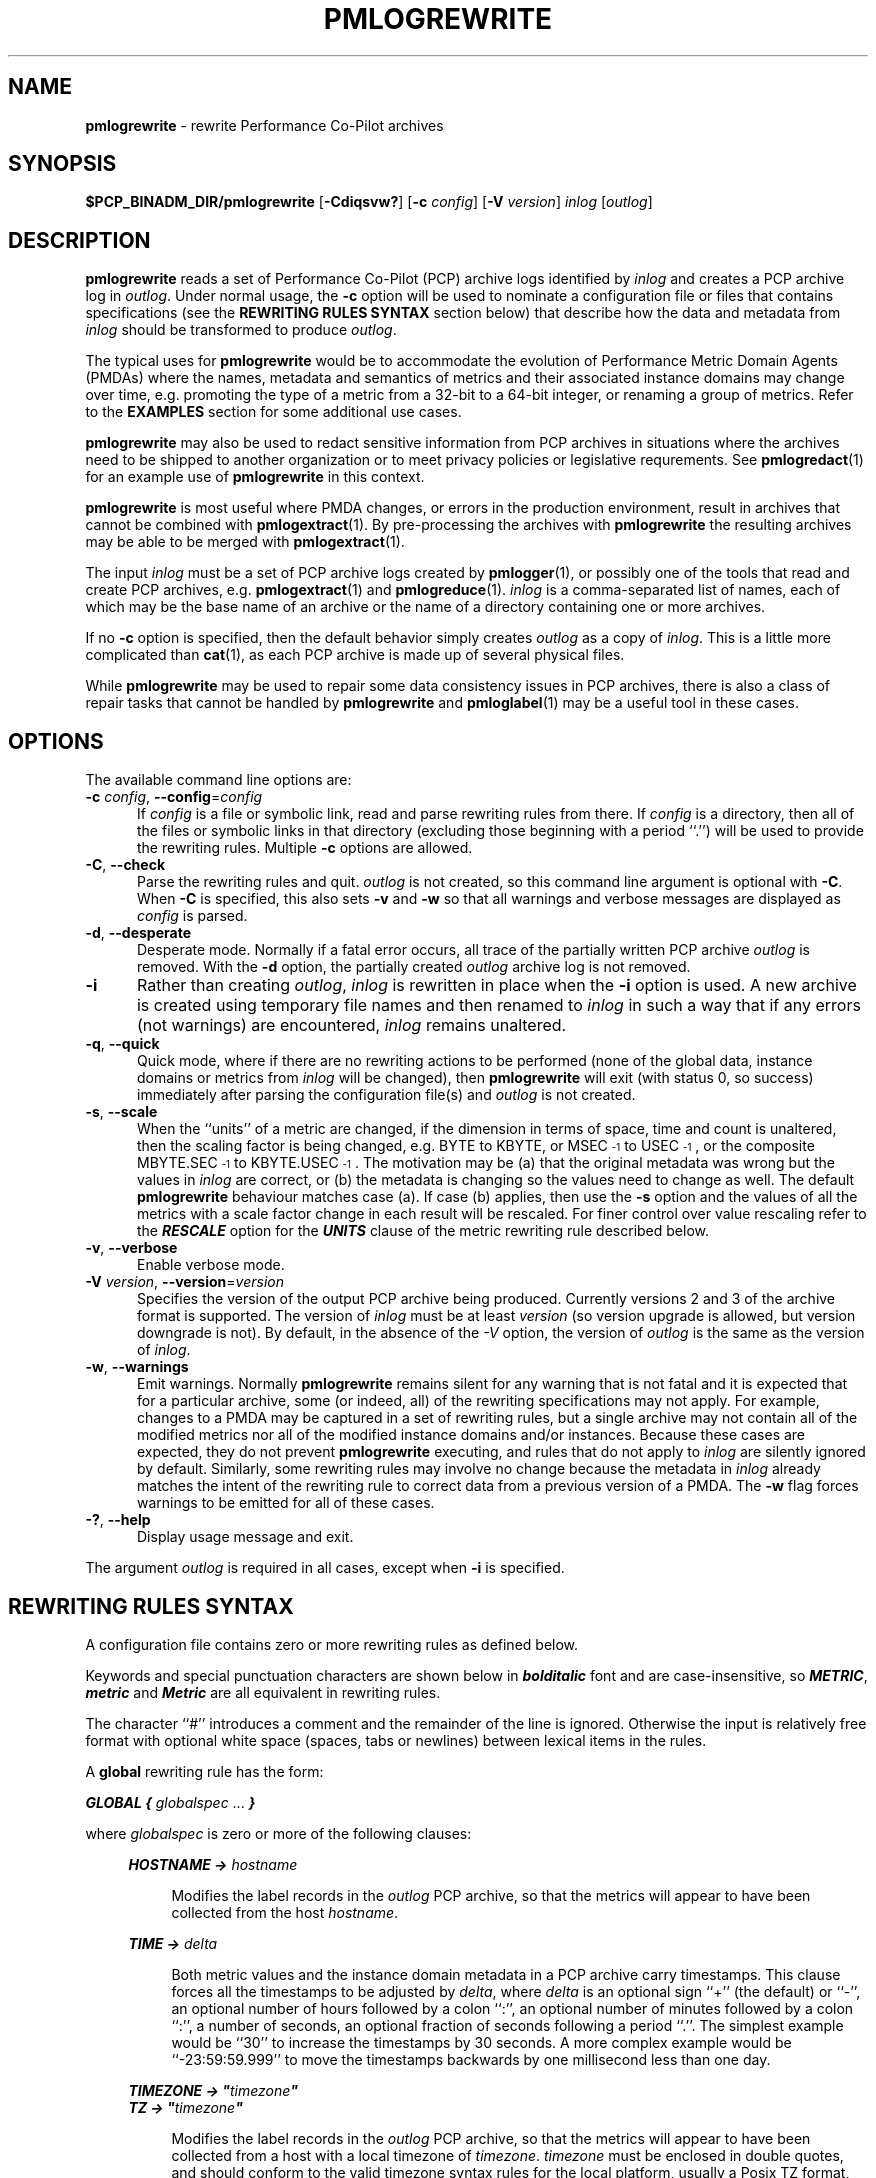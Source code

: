 '\"macro stdmacro
.\"
.\" Copyright (c) 2016,2021 Red Hat.  All Rights Reserved.
.\" Copyright (c) 2011 Ken McDonell.  All Rights Reserved.
.\"
.\" This program is free software; you can redistribute it and/or modify it
.\" under the terms of the GNU General Public License as published by the
.\" Free Software Foundation; either version 2 of the License, or (at your
.\" option) any later version.
.\"
.\" This program is distributed in the hope that it will be useful, but
.\" WITHOUT ANY WARRANTY; without even the implied warranty of MERCHANTABILITY
.\" or FITNESS FOR A PARTICULAR PURPOSE.  See the GNU General Public License
.\" for more details.
.\"
.\"
.TH PMLOGREWRITE 1 "" "Performance Co-Pilot"
.SH NAME
\f3pmlogrewrite\f1 \- rewrite Performance Co-Pilot archives
.SH SYNOPSIS
\f3$PCP_BINADM_DIR/pmlogrewrite\f1
[\f3\-Cdiqsvw?\f1]
[\f3\-c\f1 \f2config\f1]
[\f3\-V\f1 \f2version\f1]
\f2inlog\f1 [\f2outlog\f1]
.SH DESCRIPTION
.de KW
\\f(BI\\$1\\fP\\$2
..
.B pmlogrewrite
reads a set of Performance Co-Pilot (PCP) archive logs
identified by
.I inlog
and creates a PCP archive log in
.IR outlog .
Under normal usage, the
.B \-c
option will be used to nominate a configuration file or files
that contains specifications (see the
.B "REWRITING RULES SYNTAX"
section below)
that describe how the data and metadata from
.I inlog
should be transformed to produce
.IR outlog .
.PP
The typical uses for
.B pmlogrewrite
would be to accommodate the evolution of Performance Metric Domain Agents
(PMDAs) where the names, metadata and semantics of metrics and their associated
instance domains may change over time, e.g. promoting the type of a metric
from a 32-bit to a 64-bit integer, or renaming a group of metrics.
Refer to the
.B EXAMPLES
section for some additional use cases.
.PP
.B pmlogrewrite
may also be used to redact sensitive information from PCP archives
in situations where the archives need to be shipped to another organization
or to meet privacy policies or legislative requrements.
See
.BR pmlogredact (1)
for an example use of
.B pmlogrewrite
in this context.
.PP
.B pmlogrewrite
is most useful where PMDA changes, or errors in the production environment,
result in archives that cannot be combined with
.BR pmlogextract (1).
By pre-processing the archives with
.B pmlogrewrite
the resulting archives may be able to be merged with
.BR pmlogextract (1).
.PP
The input
.I inlog
must be a set of PCP archive logs
created by
.BR pmlogger (1),
or possibly one of the tools that read and create PCP archives, e.g.
.BR pmlogextract (1)
and
.BR pmlogreduce (1).
.I inlog
is a comma-separated list of names, each
of which may be the base name of an archive or the name of a directory containing
one or more archives.
.PP
If no
.B \-c
option is specified, then the default behavior simply creates
.I outlog
as a copy of
.IR inlog .
This is a little more complicated than
.BR cat (1),
as each PCP archive is made up of several physical files.
.PP
While
.B pmlogrewrite
may be used to repair some data consistency issues in PCP archives,
there is also a class of repair tasks that cannot be handled by
.B pmlogrewrite
and
.BR pmloglabel (1)
may be a useful tool in these cases.
.SH OPTIONS
The available command line options are:
.TP 5
\fB\-c\fR \fIconfig\fR, \fB\-\-config\fR=\fIconfig\fR
If
.I config
is a file or symbolic link,
read and parse rewriting rules from there.
If
.I config
is a directory, then all of the files or symbolic links in that
directory (excluding those beginning with a period ``.'') will
be used to provide the rewriting rules.
Multiple
.B \-c
options are allowed.
.TP
\fB\-C\fR, \fB\-\-check\fR
Parse the rewriting rules and quit.
.I outlog
is not created, so this command line argument is optional
with
.BR \-C .
When
.B \-C
is specified, this also sets
.B \-v
and
.B \-w
so that all warnings and verbose messages are displayed as
.I config
is parsed.
.TP
\fB\-d\fR, \fB\-\-desperate\fR
Desperate mode.
Normally if a fatal error occurs, all trace of
the partially written PCP archive
.I outlog
is removed.
With the
.B \-d
option, the partially created
.I outlog
archive log is not removed.
.TP
\fB\-i\fR
Rather than creating
.IR outlog ,
.I inlog
is rewritten in place when the
.B \-i
option is used.
A new archive is created using temporary file names and then renamed to
.I inlog
in such a way that
if any errors (not warnings) are encountered,
.I inlog
remains unaltered.
.TP
\fB\-q\fR, \fB\-\-quick\fR
Quick mode, where if there are no rewriting actions to be
performed (none of the global data, instance domains or metrics
from
.I inlog
will be changed), then
.B pmlogrewrite
will exit (with status 0, so success) immediately after parsing
the configuration file(s) and
.I outlog
is not created.
.TP
\fB\-s\fR, \fB\-\-scale\fR
When the ``units'' of a metric are changed, if the dimension in terms
of space, time and count is unaltered, then the scaling factor is being changed,
e.g. BYTE to KBYTE, or MSEC\u\s-3-1\s0\d to USEC\u\s-3-1\s0\d, or the
composite MBYTE.SEC\u\s-3-1\s0\d to KBYTE.USEC\u\s-3-1\s0\d.
The
motivation may be (a) that the original metadata was wrong but the
values in
.I inlog
are correct, or (b) the metadata is changing so the values need
to change as well.
The default
.B pmlogrewrite
behaviour matches case (a).
If case (b) applies, then use the
.B \-s
option and the values of all the
metrics with a scale factor change in each result will be rescaled.
For finer control over value rescaling refer to
the
.KW RESCALE
option for the
.KW UNITS
clause of the metric rewriting rule described below.
.TP
\fB\-v\fR, \fB\-\-verbose\fR
Enable verbose mode.
.TP
\fB\-V\fR \fIversion\fR, \fB\-\-version\fR=\fIversion\fR
Specifies the version of the output PCP archive being produced.
Currently versions 2 and 3 of the archive format is supported.
The version of
.I inlog
must be at least
.I version
(so version upgrade is allowed, but version downgrade is not).
By default, in the absence of the
.I \-V
option, the version of
.I outlog
is the same as the version of
.IR inlog .
.TP
\fB\-w\fR, \fB\-\-warnings\fR
Emit warnings.
Normally
.B pmlogrewrite
remains silent for any warning that is not fatal and
it is expected that for a particular archive, some (or indeed, all)
of the rewriting specifications may not apply.
For example, changes to
a PMDA may be captured in a set of rewriting rules, but a single archive
may not contain all of the modified metrics nor all of the modified
instance domains and/or instances.
Because these cases are expected, they do not prevent
.B pmlogrewrite
executing, and rules that do not apply to
.I inlog
are silently ignored by default.
Similarly, some rewriting rules may involve no change because
the metadata in
.I inlog
already matches the intent of the rewriting rule to correct data
from a previous version of a PMDA.
The
.B \-w
flag forces warnings to be emitted for all of these cases.
.TP
\fB\-?\fR, \fB\-\-help\fR
Display usage message and exit.
.PP
The argument
.I outlog
is required in all cases, except when
.B \-i
is specified.
.SH REWRITING RULES SYNTAX
A configuration file
contains zero or more rewriting rules as defined below.
.PP
Keywords and special punctuation characters are shown below in
.KW bolditalic
font and are case-insensitive, so
.KW METRIC ,
.KW metric
and
.KW Metric
are all equivalent in rewriting rules.
.PP
The character ``#'' introduces
a comment and the remainder of the line is ignored.
Otherwise the
input is relatively free format with optional white space (spaces, tabs or
newlines) between lexical items in the rules.
.PP
A
.B global
rewriting rule has the form:
.PP
.KW GLOBAL
.KW {
.I globalspec
\&...
.KW }
.PP
where
.I globalspec
is zero or more of the following clauses:
.RS +4n
.PP
.KW HOSTNAME
.KW ->
.I hostname
.RS +4n
.PP
Modifies the label records in the
.I outlog
PCP archive, so that the metrics will appear to have
been collected from the host
.IR hostname .
.RE
.PP
.KW TIME
.KW ->
.I delta
.RS +4n
.PP
Both metric values and the instance domain metadata in a PCP
archive carry timestamps.
This clause forces all the timestamps to be adjusted by
.IR delta ,
where
.I delta
is an optional sign ``+'' (the default) or ``\-'', an optional number of
hours followed by a colon ``:'', an optional number of minutes followed by a
colon ``:'', a number of seconds, an optional fraction of seconds following
a period ``.''.
The simplest example would be ``30'' to increase the
timestamps by 30 seconds.
A more complex example would be ``\-23:59:59.999''
to move the timestamps backwards by one millisecond less than one day.
.RE
.PP
.KW TIMEZONE
.KW ->
\f(BI"\fP\fItimezone\fP\f(BI"\fP
.br
.KW TZ
.KW ->
\f(BI"\fP\fItimezone\fP\f(BI"\fP
.RS +4n
.PP
Modifies the label records in the
.I outlog
PCP archive, so that the metrics will appear to have been
collected from a host with a local timezone of
.IR timezone .
.I timezone
must be enclosed in double quotes, and should conform to the valid
timezone syntax rules for the local platform, usually a Posix
TZ format, e.g.\&
.BR AEST-10 .
See
.BR tzset (3)
for more information.
.PP
.KW TZ
is an alias for
.KW TIMEZONE .
.RE
.PP
.KW ZONEINFO
.KW ->
\f(BI"\fP\fIzoneinfo\fP\f(BI"\fP
.RS +4n
.PP
Modifies the label records in the
.I outlog
PCP archive, so that the metrics will appear to have been
collected from a host with a local timezone of
.IR zoneinfo .
.I zoneinfo
must be enclosed in double quotes, and should conform to the valid
zoneinfo timezone syntax rules for the local platform, usually a colon
followed by a pathname below
.IR /usr/share/zoneinfo ,
e.g.\&
.BR :Africa/Timbuktu .
See
.BR tzset (3)
for more information.
.PP
The
.KW zoneinfo
clause is only allowed if the output archive version is at least 3.
.RE
.PP
.KW FEATURES
.KW ->
\fIfeature-bits\fP
.RS +4n
.PP
Modifies the label records in the
.I outlog
PCP archive, so that the metrics will appear to have been
collected from system with a
.BR pmlogger (1)
that supports the ``features''
defined by the integer value
.IR feature-bits ,
which is formed by ``or''ing the desired feature flags
as defined in
.BR LOGARCHIVE (5).
Alternatively,
.IR feature-bits
can be specified using the ``macro''
.KW BITS()
that takes a comma separated argument list of integers (in the inclusive
range 0 to 31) and sets the corresponding bits.  For example
.RS +4n
.ft CW
features -> bits(31,7,1)
.ft P
.RE
.PP
The
.KW features
clause is only allowed if the output archive version is at least 3.
.RE
.RE
.PP
An
.B indom
rewriting rule modifies an instance domain and has the form:
.PP
.KW INDOM
\fIdomain\fP\f(BI.\fP\fIserial\fP
.KW {
.I indomspec
\&...
.KW }
.PP
where
.I domain
and
.I serial
identify one or more existing instance domains from
.I inlog
\- typically
.I domain
would be an integer in the range 1 to 510
and
.I serial
would be an integer in the range 0 to 4194304.
.PP
As a special
case
.I serial
could be an asterisk ``*'' which means the rule applies to every
instance domain with a domain number of
.IR domain .
.PP
If a designated instance domain is not in
.I inlog
the rule has no effect.
.PP
The
.I indomspec
is zero or more of the following clauses:
.RS +4n
.PP
.KW INAME
"\fIoldname\fP"
.KW ->
"\fInewname\fP"
.RS +4n
.PP
The instance identified by the external instance name
.I oldname
is renamed to
.IR newname .
Both
.I oldname
and
.I newname
must be enclosed in double quotes.
.PP
As a special case, the new name may be the keyword
.KW DELETE
(with no double quotes), and then the instance
.I oldname
will be expunged from
.I outlog
which removes it from the instance domain metadata and removes all
values of this instance for all the associated metrics.
.PP
If the instance names contain any embedded
spaces then special care needs to be taken in respect of the
PCP instance naming rule that treats the leading non-space
part of the instance name as the unique portion of the name for
the purposes of matching and ensuring uniqueness within an
instance domain, refer to
.BR pmdaInstance (3)
for a discussion of this issue.
.PP
As an illustration, consider the hypothetical instance domain for a metric
which contains 2 instances with the following names:
.RS +4
.ft CW
.nf
red
eek urk
.fi
.ft P
.RE
.PP
Then some possible
.KW INAME
clauses might be:
.TP +10n
\f(CW"eek" -> "yellow like a flower"\fP
Acceptable,
.I oldname
"eek" matches the "eek urk" instance.
.TP +10n
\f(CW"red" -> "eek"\fP
Error,
.I newname
"eek" matches the existing "eek urk"
instance.
.TP +10n
\f(CW"eek urk" -> "red of another hue"\fP
Error,
.I newname
"red of another hue" matches the existing "red"
instance.
.RE
.PP
.KW INAME
.KW REPLACE
/\fIpattern\fP/
.KW ->
"\fIreplacement\fP"
.RS +4n
.PP
Every external instance name in the instance domain is
matched against the regular expression
.I pattern
and when a match is found, the name is changed based on
the parts of the name matched by
.I pattern
and the
.I replacement
recipe.
.I pattern
follows the syntax of a Posix Extended Regular Expression
(see
.BR regex (7))
and
.I replacement
follows the syntax of the
.B s
command of
.BR sed (1),
so
.B &
and
.B \e1
through
.B \e9
may be used to select all or substrings of the instance name
that matches
.I pattern.
.PP
Note that the match-and-replace is done at most once per
external instance name, so if there are repeated sequences of the name
that match
.I pattern
only the
.B first
one will be matched and
.I replacement
applied.
.PP
.I pattern
is normally enclosed in slashes (/) or double quotes (").
An escape (\e) may be used before any of the metacharacters
described in
.BR regex (3)
to specify a literal character, e.g. \e( or \e[ or \e+ ...
The enclosing delimiters cannot be escaped, so to embed a
literal slash, use double quotes as the delimiter, or vice versa.
.PP
.I replacement
is normally enclosed by double quotes (") or slashes (/).
An escape (\e) may be used before
.B &
or
.B \e
to specify these characters literally.
The enclosing delimiters cannot be escaped, so to embed a
double quote, use slashes as the delimiter, or vice versa.
.PP
If the instance names after replacement contain any embedded
spaces then special care needs to be taken in respect of the
PCP instance naming rule that treats the leading non-space
part of the instance name as the unique portion of the name for
the purposes of matching and ensuring uniqueness within an
instance domain, refer to
.BR pmdaInstance (3)
for a discussion of this issue.
.PP
Here are some examples:
.TP +10n
\f(CW{ iname replace /[a-z]*foo[a-z]*/ -> "FOO" }\fP
replace any word containing "foo" with "FOO"
.TP +10n
\f(CW{ iname replace "([0-9]+) /.*/(.*)" -> "\e1 \e2" }\fP
removes a directory path, so the instance name (for one of the
proc PMDA's metrics)
\f(CW"2981799 /home/kenj/bin/foobar"\fP
would become
\f(CW"2981799 foobar"\fP, hiding the user's home directory and
implicitly the user's login name
.RE
.PP
.KW INAME
.KW REDACT
.RS +4n
.PP
Replace every external instance name in the instance domain
by the string "\fIinst\fP \fB[redacted]\fP" where
.I inst
is the internal instance identifier in ASCII format.
.RE
.PP
.KW INDOM
.KW ->
\fInewdomain\fP\f(BI.\fP\fInewserial\fP
.RS +4n
.PP
Modifies the metadata for the instance domain and every metric associated
with the instance domain.
As a special case,
.I newserial
could be an asterisk ``*'' which means use
.I serial
from the
.B indom
rewriting rule, although this is most useful when
.I serial
is also an asterisk.
So for example:
.RS +4n
.ft CW
indom 29.* { indom -> 109.* }
.ft P
.RE
will move all instance domains from domain 29 to domain 109.
.RE
.PP
.KW INDOM
.KW ->
.KW DUPLICATE
\fInewdomain\fP\f(BI.\fP\fInewserial\fP
.RS +4n
.PP
A special case of the previous
.KW INDOM
clause where the instance domain is a duplicate copy of the
\fIdomain\fP\f(BI.\fP\fIserial\fP instance domain from the
.I indom
rewriting rule, and then any
mapping rules are applied to the copied
\fInewdomain\fP\f(BI.\fP\fInewserial\fP instance domain.
This is
useful when a PMDA is split and the same instance domain needs to
be replicated for domain \fIdomain\fP and domain \fInewdomain\fP.
So for example if the metrics
.I foo.one
and
.I foo.two
are both defined over instance domain 12.34, and
.I foo.two
is moved to another PMDA using domain 27, then the
following rewriting rules could be used:
.RS +4n
.ft CW
indom 12.34 { indom -> duplicate 27.34 }
.br
metric foo.two { indom -> 27.34 pmid -> 27.*.*  }
.ft P
.RE
.RE
.PP
.KW INST
\fIoldid\fP
.KW ->
\fInewid\fP
.RS +4n
.PP
The instance identified by the internal instance identifier
.I oldid
is renumbered to
.IR newid .
Both
.I oldid
and
.I newid
are integers in the range 0 to 2\u\s-331\s0\d-1.
.PP
As a special case,
.I newid
may be the keyword
.KW DELETE
and then the instance
.I oldid
will be expunged from
.I outlog
which removes it from the instance domain metadata and removes all
values of this instance for all the associated metrics.
.RE
.RE
.PP
A
.B metric
rewriting rule has the form:
.PP
.KW METRIC
.I metricid
.KW {
.I metricspec
\&...
.KW }
.PP
where
.I metricid
identifies one or more existing metrics from
.I inlog
using either a metric name, or the internal encoding for a metric's PMID as
\fIdomain\fP\f(BI.\fP\fIcluster\fP\f(BI.\fP\fIitem\fP.
In the latter case, typically
.I domain
would be an integer in the range 1 to 510,
.I cluster
would be an integer in the range 0 to 4095,
and
.I item
would be an integer in the range 0 to 1023.
.PP
As special
cases
.I item
could be an asterisk ``*'' which means the rule applies to every
metric with a domain number of
.I domain
and a cluster number of
.IR cluster ,
or
.I cluster
could be an asterisk which means the rule applies to every
metric with a domain number of
.I domain
and an item number of
.IR item ,
or both
.I cluster
and
.I item
could be asterisks, and rule applies to every metric with a domain
number of
.IR domain .
.PP
If a designated metric is not in
.I inlog
the rule has no effect.
.PP
The
.I metricspec
is zero or more of the following clauses:
.RS +4n

.PP
.KW DELETE
.RS +4n
.PP
The metric is completely removed from
.IR outlog ,
both the metadata and all values in results are expunged.
.RE

.PP
.KW INDOM
.KW ->
\fInewdomain\fP\f(BI.\fP\fInewserial\fP [
.I pick
]
.RS +4n
.PP
Modifies the metadata to change the instance domain for this metric.
The new instance domain must exist in
.IR outlog .
.PP
The optional
.I pick
clause may be used to select one input value, or compute an aggregate
value from the instances in an input result, or assign an internal
instance identifier to a single output value.
If no
.I pick
clause is specified, the default behaviour is to copy all input values
from each input result to
an output result, however if the input instance domain is singular
(indom
.BR PM_INDOM_NULL )
then the one output value must be assigned an internal instance
identifier, which is 0 by default, unless over-ridden by a
.KW INST
or
.KW INAME
clause as defined below.
.PP
The choices for
.I pick
are as follows:
.TP +12n
\f(BIOUTPUT FIRST\fP
choose the value of the first instance from each input result
.TP +12n
\f(BIOUTPUT LAST\fP
choose the value of the last instance from each input result
.TP +12n
\f(BIOUTPUT INST\fP \fIinstid\fP
choose the value of the instance with internal instance identifier
.I instid
from each result; the sequence of rewriting rules ensures the
.KW OUTPUT
processing happens before instance identifier renumbering
from any associated
.B indom
rule, so
.I instid
should be one of the internal instance identifiers that appears in
.I inlog
.TP +12n
\f(BIOUTPUT INAME\fP "\fIname\fP"
choose the value of the instance with
.I name
for its external instance name
from each result; the sequence of rewriting rules ensures the
.KW OUTPUT
processing happens before instance renaming
from any associated
.B indom
rule, so
.I name
should be one of the external instance names that appears in
.I inlog
.TP +12n
\f(BIOUTPUT MIN\fP
choose the smallest value in each result (metric type must be numeric
and output instance will be 0 for a non-singular instance domain)
.TP +12n
\f(BIOUTPUT MAX\fP
choose the largest value in each result (metric type must be numeric
and output instance will be 0 for a non-singular instance domain)
.TP +12n
\f(BIOUTPUT SUM\fP
choose the sum of all values in each result (metric type must be numeric
and output instance will be 0 for a non-singular instance domain)
.TP +12n
\f(BIOUTPUT AVG\fP
choose the average of all values in each result (metric type must be numeric
and output instance will be 0 for a non-singular instance domain)
.PP
If the input instance domain is singular
(indom
.BR PM_INDOM_NULL )
then independent of any
.I pick
specifications, there is at most one value in each input result and
so
.KW FIRST ,
.KW LAST ,
.KW MIN ,
.KW MAX ,
.KW SUM
and
.KW AVG
are all equivalent and the output instance identifier will be 0.
.PP
In general it is an error to specify a rewriting action for the
same metadata or result values more than once, e.g. more than one
.KW INDOM
clause for the same instance domain.
The one exception is the possible interaction between the
.KW INDOM
clauses in the
.B indom
and
.B metric
rules.
For example the metric
.I sample.bin
is defined over the instance domain 29.2 in
.I inlog
and the following is acceptable (albeit redundant):
.RS +4n
.ft CW
.nf
indom 29.* { indom -> 109.* }
metric sample.bin { indom -> 109.2 }
.fi
.ft P
.RE
However the following is an error, because the instance domain for
.I sample.bin
has two conflicting definitions:
.RS +4n
.ft CW
.nf
indom 29.* { indom -> 109.* }
metric sample.bin { indom -> 123.2 }
.fi
.ft P
.RE
.RE

.PP
.KW INDOM
.KW ->
.KW NULL [
.I pick
]
.RS +4n
.PP
The metric (which must have been
previously defined over an instance domain) is being modified to
be a singular metric.
This involves a metadata change and collapsing
all results for this metric so that multiple values become one value.
.PP
The optional
.I pick
part of the clause defines how the one value for each result
should be calculated and follows the same rules as described for the
non-NULL
.KW INDOM
case above.
.PP
In the absence of
.IR pick ,
the default is
.KW "OUTPUT FIRST" .
.RE

.PP
.KW NAME
.KW ->
.I newname
.RS +4n
.PP
Renames the metric in the PCP archive's metadata that supports
the Performance Metrics Name Space (PMNS).
.I newname
should not match any existing name in the archive's PMNS and must
follow the syntactic rules for valid metric names as outlined in
.BR PMNS (5).
.RE

.PP
.KW PMID
.KW ->
\fInewdomain\fP\f(BI.\fP\fInewcluster\fP\f(BI.\fP\fInewitem\fP
.RS +4n
.PP
Modifies the metadata and results to renumber the metric's PMID.
As special cases,
.I newcluster
could be an asterisk ``*'' which means use
.I cluster
from the
.B metric
rewriting rule and/or
.I item
could be an asterisk which means use
.I item
from the
.B metric
rewriting rule.
This is most useful when
.I cluster
and/or
.I item
is also an asterisk.
So for example:
.RS +4n
.ft CW
metric 30.*.* { pmid -> 123.*.* }
.ft P
.RE
will move all metrics from domain 30 to domain 123.
.RE

.PP
.KW SEM
.KW ->
.I newsem
.RS +4n
.PP
Change the semantics of the metric.
.I newsem
should be the XXX part of the name of one of the
.B PM_SEM_XXX
macros defined in <pcp/pmapi.h> or
.BR pmLookupDesc (3),
e.g.
.KW COUNTER
for
.BR PM_TYPE_COUNTER .
.PP
No data value rewriting is performed as a result of the
.KW SEM
clause, so the usefulness
is limited to cases where a version of the associated
PMDA was exporting incorrect semantics for the metric.
.BR pmlogreduce (1)
may provide an alternative in cases where re-computation of result
values is desired.
.RE

.PP
.KW TYPE
.KW ->
.I newtype
.RS +4n
.PP
Change the type of the metric which alters the metadata and may change the
encoding of values in results.
.I newtype
should be the XXX part of the name of one of the
.B PM_TYPE_XXX
macros defined in <pcp/pmapi.h> or
.BR pmLookupDesc (3),
e.g.
.KW FLOAT
for
.BR PM_TYPE_FLOAT .
.PP
Type conversion is only supported for cases where the old and new
metric type is numeric, so
.BR PM_TYPE_STRING ,
.B PM_TYPE_AGGREGATE
and
.B PM_TYPE_EVENT
are not allowed.
Even for the numeric cases, some conversions may produce run-time errors,
e.g. integer overflow, or attempting to rewrite a negative value into
an unsigned type.
.RE

.PP
.KW TYPE
.KW IF
.I oldtype
.KW ->
.I newtype
.RS +4n
.PP
The same as the preceding
.KW TYPE
clause, except the type of the metric is only changed to
.I newtype
if the type of the metric in
.I inlog
is
.I oldtype.
.PP
This useful in cases where the type of
.I metricid
in
.I inlog
may be platform dependent and so more than one type rewriting rule is
required.
.RE

.PP
.KW UNITS
.KW ->
.I newunits
[
.KW RESCALE
]
.RS +4n
.PP
.I newunits
is six values separated by commas.
The first 3 values describe the
dimension of the metric along the dimensions of space, time and count; these
are integer values, usually 0, 1 or \-1.
The remaining 3 values describe
the scale of the metric's values in the dimensions of space, time and count.
Space scale values should be 0 (if the space dimension is 0), else
the XXX part of the name of one of the
.B PM_SPACE_XXX
macros, e.g.
.KW KBYTE
for
.BR PM_TYPE_KBYTE .
Time scale values should be 0 (if the time dimension is 0), else
the XXX part of the name of one of the
.B PM_TIME_XXX
macros, e.g.
.KW SEC
for
.BR PM_TIME_SEC .
Count scale values should be 0 (if the time dimension is 0), else
.KW ONE
for
.BR PM_COUNT_ONE .
.PP
The
.BR PM_SPACE_XXX ,
.B PM_TIME_XXX
and
.B PM_COUNT_XXX
macros are defined in <pcp/pmapi.h> or
.BR pmLookupDesc (3).
.PP
When the scale is changed (but the dimension is
unaltered) the optional keyword
.KW RESCALE
may be used to chose value rescaling as per the
.B \-s
command line option, but applied to just this metric.
.RE

.PP
.KW VALUE
.KW REPLACE
/\fIpattern\fP/
.KW ->
"\fIreplacement\fP"
.RS +4n
.PP
The value for every instance of the metric is
matched against the regular expression
.I pattern
and when a match is found, the value is changed based on
the parts of the value matched by
.I pattern
and the
.I replacement
recipe.
.I pattern
follows the syntax of a Posix Extended Regular Expression
(see
.BR regex (7))
and
.I replacement
follows the syntax of the
.B s
command of
.BR sed (1),
so
.B &
and
.B \e1
through
.B \e9
may be used to select all or substrings of the value
that matches
.I pattern.
.PP
Note that the match-and-replace is done at most once per
metric value, so if there are repeated sequences of the metric value
that match
.I pattern
only the
.B first
one will be matched and
.I replacement
applied.
.PP
.I pattern
is normally enclosed in slashes (/) or double quotes (").
An escape (\e) may be used before any of the metacharacters
described in
.BR regex (3)
to specify a literal character, e.g. \e( or \e[ or \e+ ...
The enclosing delimiters cannot be escaped, so to embed a
literal slash, use double quotes as the delimiter, or vice versa.
.PP
.I replacement
is normally enclosed by double quotes (") or slashes (/).
An escape (\e) may be used before
.B &
or
.B \e
to specify these characters literally.
The enclosing delimiters cannot be escaped, so to embed a
double quote, use slashes as the delimiter, or vice versa.
.PP
The
.KW REPLACE
keyword is optional.
.PP
This clause can only be applied to metrics with values
of type
.BR PM_TYPE_STRING .
.PP
Here are some examples:
.TP +10n
\f(CW{ value /.*/ -> "" }\fP
remove the value eveywhere
.TP +10n
\f(CWvalue "/.*/(.*)" -> "\1" }\fP
removes a directory path, so the metric value
\f(CW"mumble /home/kenj/bin/foobar fumble"\fP
would become
\f(CW"mumble foobar fumble"\fP, hiding the user's home directory and
implicitly the user's login name
.RE

.PP
When changing the domain number for a metric or instance domain,
the new domain number will usually match an existing PMDA's domain
number.
If this is not the case, then the new domain number
should not be randomly chosen; consult
.B $PCP_VAR_DIR/pmns/stdpmid
for domain numbers that are already assigned to PMDAs.
.RE
.PP
A
.B text
rewriting rule modifies a help text record and has the form:
.PP
.KW TEXT
\fItextid\fP [
\fItexttype\fP
]
[
"\fItextcontent\fP"
]
.KW {
.I textspec
\&...
.KW }
.PP
where \fItextid\fP identifies the metric or instance domain with which the text is currently associated, and is either
.KW METRIC
\fImetricid\fP
or
.KW INDOM
\fIdomain\fP\f(BI.\fP\fIserial\fP.
.PP
\fImetricid\fP has the same form and meaning as for a \f(BIMETRIC\fP rewriting rule (see above) and
\fIdomain\fP\f(BI.\fP\fIserial\fP
has the same form and meaning as for an \f(BIINDOM\fP rewriting rule (see above).
.PP
The optional \fItexttype\fP identifies the type of text and may be one of
.KW ONELINE
to select the one line help text,
.KW HELP
to select the full help text, or
.KW ALL
or an asterisk ``*''
to select both types of help text.
If \fItexttype\fP is not specified, then the default is
.KW ONELINE .
.PP
The optional \fItextcontent\fP further restricts the selected text records to
those containing the specified content.
Characters such as double quotes
may be escaped by preceding them with a backslash ``\\''.
.PP
If a designated help text record is not in
.I inlog
the rule has no effect.
.PP
The
.I textspec
is zero or more of the following clauses:
.RS +4n
.PP
.KW DELETE
.RS +4n
.PP
The selected text is completely removed from \fIoutlog\fP.
.RE
.PP
.KW INDOM
.KW ->
\fInewdomain\fP\f(BI.\fP\fInewserial\fP
.RS +4n
.PP
Reassociates the text with the specified instance domain.
As a special case,
.I newserial
could be an asterisk ``*'' which means use
.I serial
from the
.B text
rewriting rule, although this is most useful when
.I serial
is also an asterisk.
So for example:
.RS +4n
.ft CW
text indom 29.* all { indom -> 109.* }
.ft P
.RE
will reassociate all text associated with instance domains from domain 29 to domain 109.
.RE
.PP
.KW METRIC
.KW ->
\fInewdomain\fP\f(BI.\fP\fInewcluster\fP\f(BI.\fP\fInewitem\fP
.RS +4n
.PP
Reassociates the text with the specified metric.
As special cases,
.I newcluster
could be an asterisk ``*'' which means use
.I cluster
from the
.B text
rewriting rule and/or
.I item
could be an asterisk which means use
.I item
from the
.B text
rewriting rule.
This is most useful when
.I cluster
and/or
.I item
is also an asterisk.
So for example:
.RS +4n
.ft CW
text metric 30.*.* all { metric -> 123.*.* }
.ft P
.RE
will reassociate all text associated with metrics from domain 30 to domain 123.
.RE
.PP
.KW TEXT
.KW ->
\f(BI"\fP\fInew-text\fP\f(BI"\fP
.RS +4n
.PP
Replaces the content of the selected text with \fInew-text\fP.
.RE
.RE
.PP
A
.B label
rewriting rule modifies a label record and has the form:
.PP
.KW LABEL
\fIlabelid\fP
[ \fIinstance\fP ]
[ \f(BI"\fP\fIlabel-name\fP\f(BI"\fP ]
[ \f(BI"\fP\fIlabel-value\fP\f(BI"\fP ]
.KW {
.I labelspec
\&...
.KW }
.PP
where \fIlabelid\fP refers to the global context or identifies the metric domain, metric cluster,
metric item, instance domain, or instance domain instances with which the label is currently
associated, and is either
.KW CONTEXT
or
.KW DOMAIN
\fIdomainid\fP
or
.KW CLUSTER
\fIdomainid\fP\f(BI.\fP\fIclusterid\fP
or
.KW ITEM
\fImetricid\fP
or
.KW INDOM
\fIdomain\fP\f(BI.\fP\fIserial\fP
or
.KW INSTANCES
\fIdomain\fP\f(BI.\fP\fIserial\fP.
.PP
\fImetricid\fP has the same form and meaning as for a \f(BIMETRIC\fP rewriting rule (see above).
\fIclusterid\fP may be an asterisk ``*''
which means the rule applies to every
metric with a domain number of
.I domainid
in the same way as an asterisk may be used for the cluster within \fImetricid\fP.
.PP
\fIdomain\fP\f(BI.\fP\fIserial\fP
has the same form and meaning as for an \f(BIINDOM\fP rewriting rule (see above).
.PP
In the case of an
.KW INSTANCES
\fIlabelid\fP, the name or number of a specific instance may be optionally
specified as
\fIinstance\fP.
This name or number number may be omitted or specified as an asterisk ``*'' to indicate that
labels for all instances of the specified instance domain are selected.
If an instance name is specified, it must be within double quotes.
If the instance name contains any embedded
spaces then special care needs to be taken in respect of the
PCP instance naming rule that treats the leading non-space
part of the instance name as the unique portion of the name for
the purposes of matching and ensuring uniqueness within an
instance domain, refer to
.BR pmdaInstance (3)
for a discussion of this issue.
.PP
In all cases, a \f(BI"\fP\fIlabel-name\fP\f(BI"\fP and/or a
\f(BI"\fP\fIlabel-value\fP\f(BI"\fP may be optionally specified
in double quotes in order to select labels with the given name and/or
given value.
These may individually be omitted or specified as
asterisks ``*'' to indicate that labels with all names and/or values are
selected.
.PP
If a designated label record is not in
.I inlog
the rule has no effect.
.PP
The
.I labelspec
is zero or more of the following clauses:
.RS +4n
.PP
.KW DELETE
.RS +4n
.PP
The selected labels are completely removed from \fIoutlog\fP.
.RE
.PP
.KW NEW
\f(BI"\fP\fInew-label-name\fP\f(BI"\fP
\f(BI"\fP\fInew-label-value\fP\f(BI"\fP
.RS +4n
.PP
A new label with the name \f(BI"\fP\fInew-label-name\fP\f(BI"\fP and the value
\f(BI"\fP\fInew-label-value\fP\f(BI"\fP is created and associated with the
specified \fIlabelid\fP and optional \fIinstance\fP (in the case of a
.KW INSTANCES
\fIlabelid\fP).
If \f(BI"\fP\fIlabel-name\fP\f(BI"\fP or
\f(BI"\fP\fIlabel-value\fP\f(BI"\fP were specified, then they are ignored
with a warning.
If \fIinstance\fP is not specified for an
.KW INSTANCES
\fIlabelid\fP, then a new label will be created for each instance in the
specified instance domain.
.RE
.PP
.KW LABEL
.KW ->
\f(BI"\fP\fInew-label-name\fP\f(BI"\fP
.RS +4n
.PP
The name of the selected label(s) is changed to
\f(BI"\fP\fInew-label-name\fP\f(BI"\fP.
.RE
.PP
.KW VALUE
.KW ->
\f(BI"\fP\fInew-label-value\fP\f(BI"\fP
.RS +4n
.PP
The value of the selected label(s) is changed to
\f(BI"\fP\fInew-label-value\fP\f(BI"\fP.
.RE
.PP
.KW DOMAIN
.KW ->
\fInewdomain\fP
.RS +4n
.PP
Reassociates the selected label(s) with the specified metric domain.
For example:
.RS +4n
.ft CW
label domain 30 { domain -> 123 }
.ft P
.RE
will reassociate all labels associated with domains from domain 30 to domain 123.
.RE
.PP
.KW CLUSTER
.KW ->
\fInewdomain\fP\f(BI.\fP\fInewcluster\fP
.RS +4n
.PP
Reassociates the selected label(s) with the specified metric cluster.
As a special case,
.I newcluster
could be an asterisk ``*'' which means use
.I cluster
from the
.B label
rewriting rule.
This is most useful when
.I cluster
is also an asterisk.
So for example:
.RS +4n
.ft CW
label cluster 30.* { cluster -> 123.* }
.ft P
.RE
will reassociate all labels associated with clusters from domain 30 to domain 123.
.RE
.PP
.KW ITEM
.KW ->
\fInewdomain\fP\f(BI.\fP\fInewcluster\fP\f(BI.\fP\fInewitem\fP
.RS +4n
.PP
Reassociates the selected label(s) with the specified metric item.
As special cases,
.I newcluster
could be an asterisk ``*'' which means use
.I cluster
from the
.B label
rewriting rule and/or
.I item
could be an asterisk which means use
.I item
from the
.B label
rewriting rule.
This is most useful when
.I cluster
and/or
.I item
is also an asterisk.
So for example:
.RS +4n
.ft CW
label item 30.*.* { item -> 123.*.* }
.ft P
.RE
will reassociate all labels associated with metrics from domain 30 to domain 123.
.RE
.PP
.KW INDOM
.KW ->
\fInewdomain\fP\f(BI.\fP\fInewserial\fP
.RS +4n
.PP
Reassociates the selected label(s) with the specified instance domain.
As a special case,
.I newserial
could be an asterisk ``*'' which means use
.I serial
from the
.B label
rewriting rule, although this is most useful when
.I serial
is also an asterisk.
So for example:
.RS +4n
.ft CW
label indom 29.* { indom -> 109.* }
.ft P
.RE
will reassociate all labels associated with instance domains from domain 29 to domain 109.
.RE
.PP
.KW INSTANCES
.KW ->
\fInewdomain\fP\f(BI.\fP\fInewserial\fP
.RS +4n
.PP
This is the same as
.KW INDOM
except that it reassociates the selected label(s) with the instances of the specified
instance domain.
.RE
.SH EXAMPLES
To promote the values of the per-disk IOPS metrics to 64-bit to
allow aggregation over a long time period for capacity
planning, or because the PMDA has changed to export 64-bit counters
and we want to convert old archives so they can be processed
alongside new archives.
.RS +4
.ft CW
.nf
metric disk.dev.read { type -> U64 }
metric disk.dev.write { type -> U64 }
metric disk.dev.total { type -> U64 }
.fi
.ft P
.RE
.PP
The instances associated with the load average metric
.B kernel.all.load
could be renamed and renumbered by the
rules below.
.RS +4
.ft CW
.nf
# for the Linux PMDA, the kernel.all.load metric is defined
# over instance domain 60.2
indom 60.2 {
    inst 1 -> 60 iname "1 minute" -> "60 second"
    inst 5 -> 300 iname "5 minute" -> "300 second"
    inst 15 -> 900 iname "15 minute" -> "900 second"
}
.fi
.ft P
.RE
.PP
If we decide to split the ``proc'' metrics out of the Linux PMDA, this
will involve changing the domain number for the PMID of these metrics
and the associated instance domains.
The rules below would rewrite an
old archive to match the changes after the PMDA split.
.RS +4
.ft CW
.nf
# all Linux proc metrics are in 7 clusters
metric 60.8.* { pmid -> 123.*.* }
metric 60.9.* { pmid -> 123.*.* }
metric 60.13.* { pmid -> 123.*.* }
metric 60.24.* { pmid -> 123.*.* }
metric 60.31.* { pmid -> 123.*.* }
metric 60.32.* { pmid -> 123.*.* }
metric 60.51.* { pmid -> 123.*.* }
# only one instance domain for Linux proc metrics
indom 60.9 { indom -> 123.0 }
.fi
.ft P
.RE
.PP
If the metric foo.count_em was exported as a native ``long'' then it
could be a 32-bit integer on some platforms and a 64-bit integer on
other platforms.
Subsequent investigations show the value is in
fact unsigned, so the following rules could be used.
.RS +4
.ft CW
.nf
metric foo.count_em {
	type if 32 -> U32
	type if 64 -> U64
}
.fi
.ft P
.RE
.SH DIAGNOSTICS
All error conditions detected by
.B pmlogrewrite
are reported on
.I stderr
with textual (if sometimes terse) explanation.
.PP
Should the input archive log be corrupted (this can happen
if the
.B pmlogger
instance writing the log suddenly dies), then
.B pmlogrewrite
will detect and report the position of the corruption in the file,
and any subsequent information from that archive log will not be processed.
.PP
If the input archive contains no archive records then an ``empty archive''
warning is issued and no processing is performed.
.PP
If any error is detected,
.B pmlogrewrite
will exit with a non-zero status.
.SH FILES
For each of the
.I inlog
and
.I outlog
archive logs, several physical files are used.
.TP 5
\f2archive\f3.meta
metadata (metric descriptions, instance domains, etc.) for the archive log
.TP
\f2archive\f3.0
initial volume of metrics values (subsequent volumes have suffixes
.BR 1 ,
.BR 2 ,
\&...).
.TP
\f2archive\f3.index
temporal index to support rapid random access to the other files in the
archive log.
.SH PCP ENVIRONMENT
Environment variables with the prefix \fBPCP_\fP are used to parameterize
the file and directory names used by PCP.
On each installation, the
file \fI/etc/pcp.conf\fP contains the local values for these variables.
The \fB$PCP_CONF\fP variable may be used to specify an alternative
configuration file, as described in \fBpcp.conf\fP(5).
.PP
For environment variables affecting PCP tools, see \fBpmGetOptions\fP(3).
.SH SEE ALSO
.BR PCPIntro (1),
.BR pmdumplog (1),
.BR pmlogextract (1),
.BR pmlogger (1),
.BR pmloglabel (1),
.BR pmlogredact (1),
.BR pmlogreduce (1),
.BR PMAPI (3),
.BR pmdaInstance (3),
.BR pmLookupDesc (3),
.BR tzset (3),
.BR LOGARCHIVE (5),
.BR pcp.conf (5),
.BR pcp.env (5),
.BR PMNS (5)
and
.BR regex (7).
